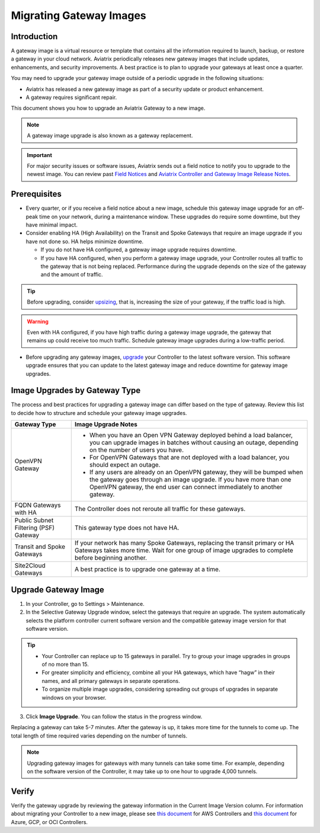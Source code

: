 .. meta::
  :description: Migrating Gateway Images
  :keywords: gateway, migrating, upgrading, gateway replacement, image, Azure, GCP, OCI

===================================================
Migrating Gateway Images
===================================================

Introduction
^^^^^^^^^^^^^^^^^^^^^^^^^^^

A gateway image is a virtual resource or template that contains all the information required to launch, backup, or restore a gateway in your cloud network. Aviatrix periodically releases new gateway images that include updates, enhancements, and security improvements. A best practice is to plan to upgrade your gateways at least once a quarter.

You may need to upgrade your gateway image outside of a periodic upgrade in the following situations:

* Aviatrix has released a new gateway image as part of a security update or product enhancement.
* A gateway requires significant repair.

This document shows you how to upgrade an Aviatrix Gateway to a new image. 

.. note::

  A gateway image upgrade is also known as a gateway replacement.

.. important::

  For major security issues or software issues, Aviatrix sends out a field notice to notify you to upgrade to the newest image. You can review past `Field Notices <https://docs.aviatrix.com/HowTos/field_notices.html>`_ and `Aviatrix Controller and Gateway Image Release Notes <https://docs.aviatrix.com/HowTos/image_release_notes.html>`_.

Prerequisites
^^^^^^^^^^^^^^^^^^^^^^^^^^^^^^^^^^^^^^^^
 
- Every quarter, or if you receive a field notice about a new image, schedule this gateway image upgrade for an off-peak time on your network, during a maintenance window. These upgrades do require some downtime, but they have minimal impact. 
- Consider enabling HA (High Availability) on the Transit and Spoke Gateways that require an image upgrade if you have not done so. HA helps minimize downtime. 
 
  * If you do not have HA configured, a gateway image upgrade requires downtime. 
  * If you have HA configured, when you perform a gateway image upgrade, your Controller routes all traffic to the gateway that is not being replaced. Performance during the upgrade depends on the size of the gateway and the amount of traffic. 

.. tip::

  Before upgrading, consider `upsizing <https://docs.aviatrix.com/HowTos/gateway.html?highlight=resize#gateway-resize>`_, that is, increasing the size of your gateway, if the traffic load is high.

.. warning::

  Even with HA configured, if you have high traffic during a gateway image upgrade, the gateway that remains up could receive too much traffic. Schedule gateway image upgrades during a low-traffic period.

* Before upgrading any gateway images, `upgrade <https://docs.aviatrix.com/HowTos/selective_upgrade.html#upgrading-the-platform-software>`_ your Controller to the latest software version. This software upgrade ensures that you can update to the latest gateway image and reduce downtime for gateway image upgrades.

Image Upgrades by Gateway Type
^^^^^^^^^^^^^^^^^^^^^^^^^^^^^^^^^^^^^^^^^^^^^^^^^

The process and best practices for upgrading a gateway image can differ based on the type of gateway. Review this list to decide how to structure and schedule your gateway image upgrades.

+----------------------------------------+------------------------------------------------------------------------------------------------------------------------------------------------------------------------------------+
| Gateway Type                           | Image Upgrade Notes                                                                                                                                                                |
+========================================+====================================================================================================================================================================================+
| OpenVPN Gateway                        | * When you have an Open VPN Gateway deployed behind a load balancer, you can upgrade images in batches without causing an outage, depending on the number of users you have.       |
|                                        | * For OpenVPN Gateways that are not deployed with a load balancer, you should expect an outage.                                                                                    |
|                                        | * If any users are already on an OpenVPN gateway, they will be bumped when the gateway goes through an image upgrade. If you have more than one OpenVPN gateway, the end user can  |
|                                        |   connect immediately to another gateway.                                                                                                                                          |
+----------------------------------------+------------------------------------------------------------------------------------------------------------------------------------------------------------------------------------+
| FQDN Gateways with HA                  | The Controller does not reroute all traffic for these gateways.                                                                                                                    |
+----------------------------------------+------------------------------------------------------------------------------------------------------------------------------------------------------------------------------------+
| Public Subnet Filtering (PSF) Gateway  | This gateway type does not have HA.                                                                                                                                                |
+----------------------------------------+------------------------------------------------------------------------------------------------------------------------------------------------------------------------------------+
| Transit and Spoke Gateways             | If your network has many Spoke Gateways, replacing the transit primary or HA Gateways takes more time. Wait for one group of image upgrades to complete before beginning another.  |
+----------------------------------------+------------------------------------------------------------------------------------------------------------------------------------------------------------------------------------+
| Site2Cloud Gateways                    | A best practice is to upgrade one gateway at a time.                                                                                                                               |
|                                        |                                                                                                                                                                                    |
|                                        |                                                                                                                                                                                    |
|                                        |                                                                                                                                                                                    |
|                                        |                                                                                                                                                                                    |
+----------------------------------------+------------------------------------------------------------------------------------------------------------------------------------------------------------------------------------+


Upgrade Gateway Image
^^^^^^^^^^^^^^^^^^^^^^^^^^^^^^^^^^^^^^^^^^^^^^^^^^

1. In your Controller, go to Settings > Maintenance.
2. In the Selective Gateway Upgrade window, select the gateways that require an upgrade. The system automatically selects the platform controller current software version and the compatible gateway image version for that software version.

.. tip::

  * Your Controller can replace up to 15 gateways in parallel. Try to group your image upgrades in groups of no more than 15.
  * For greater simplicity and efficiency, combine all your HA gateways, which have “hagw” in their names, and all primary gateways in separate operations.
  * To organize multiple image upgrades, considering spreading out groups of upgrades in separate windows on your browser.

3. Click **Image Upgrade**. You can follow the status in the progress window.

Replacing a gateway can take 5-7 minutes. After the gateway is up, it takes more time for the tunnels to come up. The total length of time required varies depending on the number of tunnels.

.. note::

  Upgrading gateway images for gateways with many tunnels can take some time. For example, depending on the software version of the Controller, it may take up to one hour to upgrade 4,000 tunnels.

Verify
^^^^^^^^^^^^^^^^^^^^^^^^^^^^^^

Verify the gateway upgrade by reviewing the gateway information in the Current Image Version column.
For information about migrating your Controller to a new image, please see `this document  <https://docs.aviatrix.com/HowTos/Migration_From_Marketplace.html>`_ for AWS Controllers and `this document <https://docs.aviatrix.com/HowTos/controller_migration.html>`_ for Azure, GCP, or OCI Controllers.

.. disqus::
